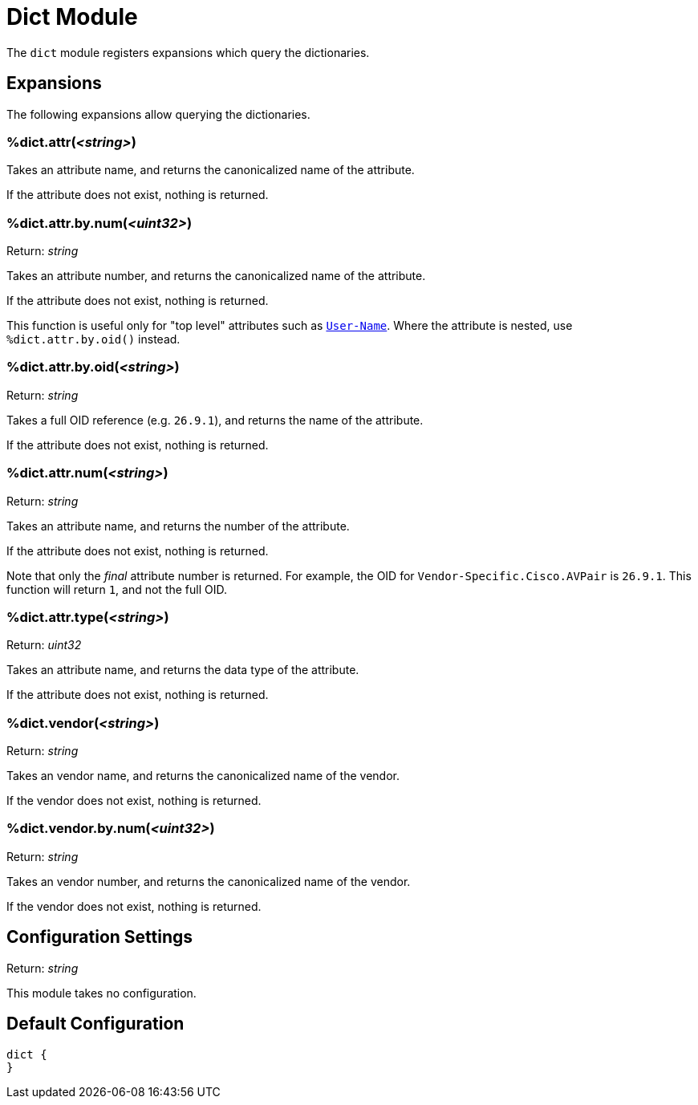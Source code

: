 



= Dict Module

The `dict` module registers expansions which query the dictionaries.


## Expansions

The following expansions allow querying the dictionaries.

### %dict.attr(_<string>_)

Takes an attribute name, and returns the canonicalized name of the attribute.

If the attribute does not exist, nothing is returned.

.Return: _string_

### %dict.attr.by.num(_<uint32>_)

Takes an attribute number, and returns the canonicalized name of the attribute.

If the attribute does not exist, nothing is returned.

This function is useful only for "top level" attributes such as `link:https://freeradius.org/rfc/rfc2865.html#User-Name[User-Name]`.
Where the attribute is nested, use `%dict.attr.by.oid()` instead.

.Return: _string_

### %dict.attr.by.oid(_<string>_)

Takes a full OID reference (e.g. `26.9.1`), and returns the name of
the attribute.

If the attribute does not exist, nothing is returned.

.Return: _string_

### %dict.attr.num(_<string>_)

Takes an attribute name, and returns the number of the attribute.

If the attribute does not exist, nothing is returned.

Note that only the _final_ attribute number is returned.  For example, the OID
for `Vendor-Specific.Cisco.AVPair` is `26.9.1`.  This function will return
`1`, and not the full OID.

.Return: _uint32_

### %dict.attr.type(_<string>_)

Takes an attribute name, and returns the data type of the attribute.

If the attribute does not exist, nothing is returned.

.Return: _string_

### %dict.vendor(_<string>_)

Takes an vendor name, and returns the canonicalized name of the vendor.

If the vendor does not exist, nothing is returned.

.Return: _string_

### %dict.vendor.by.num(_<uint32>_)

Takes an vendor number, and returns the canonicalized name of the vendor.

If the vendor does not exist, nothing is returned.

.Return: _string_



## Configuration Settings

This module takes no configuration.



== Default Configuration

```
dict {
}
```
